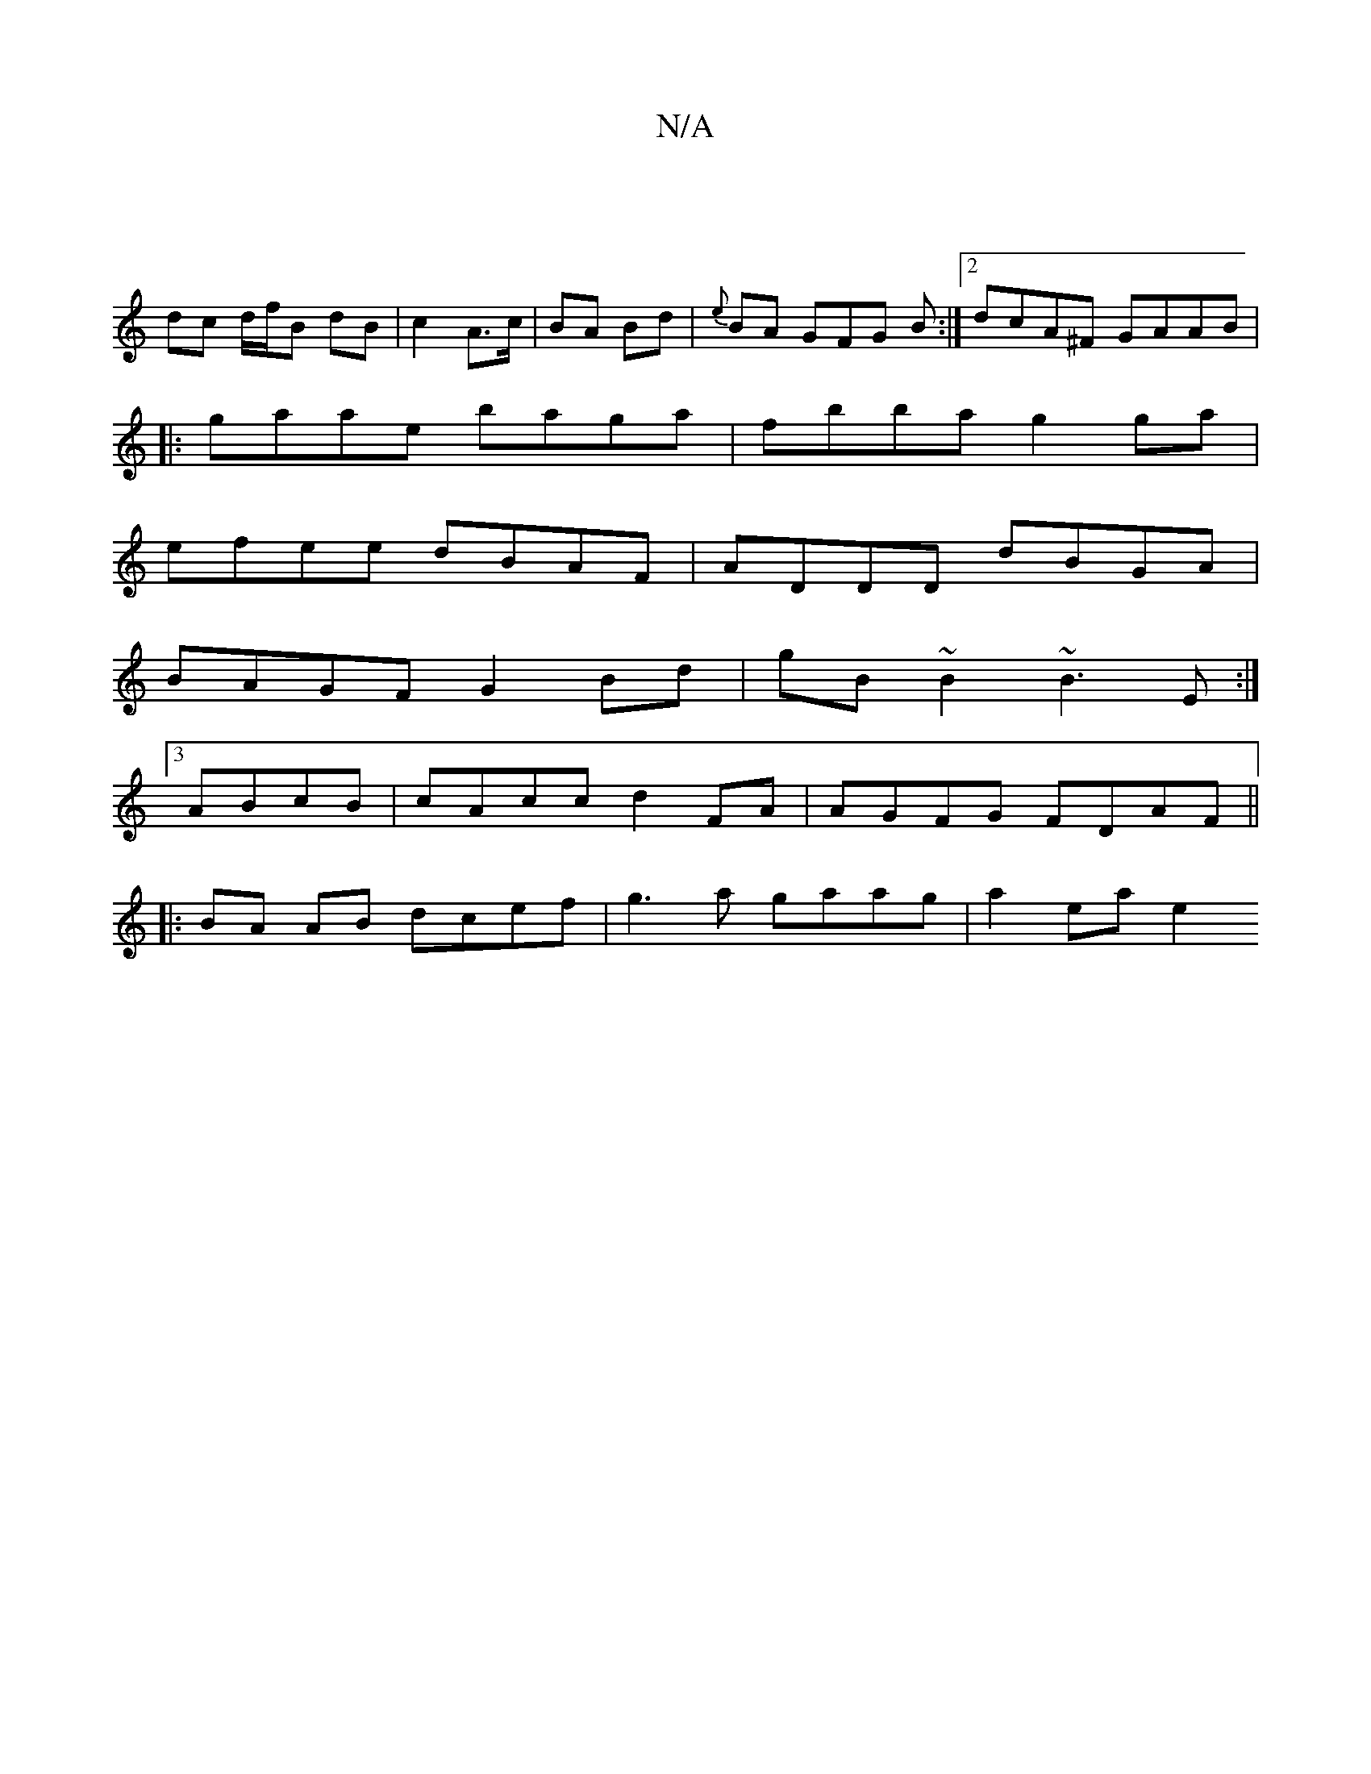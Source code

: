 X:1
T:N/A
M:4/4
R:N/A
K:Cmajor
2 |
dc d/f/B dB | c2 A>c | BA Bd | {e}BA GFG B :|[2 dcA^F GAAB|
|:gaae baga|fbba g2 ga|
efee dBAF|ADDD dBGA|
BAGF G2Bd|gB~B2 ~B3E:|
[3 ABcB|cAcc d2 FA|AGFG FDAF ||
|: BA AB dcef | g3 a gaag | a2 ea e2